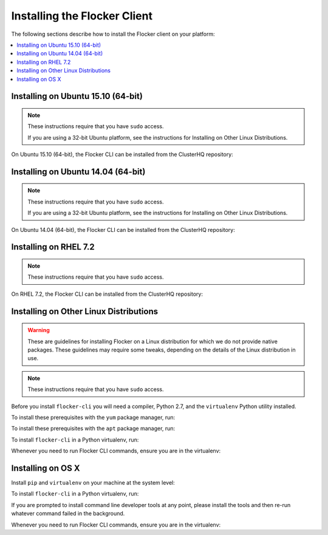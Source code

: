 .. Single Source Instructions

=============================
Installing the Flocker Client
=============================

.. begin-body-installing-client-intro

The following sections describe how to install the Flocker client on your platform:

.. contents::
   :local:
   :backlinks: none
   :depth: 2

.. end-body-installing-client-intro

.. _installing-flocker-cli-ubuntu-15.10:

.. begin-body-installing-client-Ubuntu-15.10

Installing on Ubuntu 15.10 (64-bit)
===================================

.. note:: 
   These instructions require that you have ``sudo`` access.

   If you are using a 32-bit Ubuntu platform, see the instructions for Installing on Other Linux Distributions.

On Ubuntu 15.10 (64-bit), the Flocker CLI can be installed from the ClusterHQ repository:

.. task:: cli_pkg_install ubuntu-15.10
   :prompt: alice@mercury:~$

.. end-body-installing-client-Ubuntu-15.10

.. _installing-flocker-cli-ubuntu-14.04:

.. begin-body-installing-client-Ubuntu-14.04

Installing on Ubuntu 14.04 (64-bit)
===================================

.. note:: 
   These instructions require that you have ``sudo`` access.

   If you are using a 32-bit Ubuntu platform, see the instructions for Installing on Other Linux Distributions.

On Ubuntu 14.04 (64-bit), the Flocker CLI can be installed from the ClusterHQ repository:

.. task:: cli_pkg_install ubuntu-14.04
   :prompt: alice@mercury:~$

.. end-body-installing-client-Ubuntu-14.04

.. _installing-flocker-cli-rhel-7.2:

.. begin-body-installing-client-rhel-7.2

Installing on RHEL 7.2
======================

.. note:: 
   These instructions require that you have ``sudo`` access.


On RHEL 7.2, the Flocker CLI can be installed from the ClusterHQ repository:

.. prompt:: bash root@rhel:~$

   yum install -y clusterhq-flocker-cli

.. end-body-installing-client-rhel-7.2

.. _installing-flocker-cli-linux:

.. begin-body-installing-client-linux


Installing on Other Linux Distributions
=======================================

.. warning::

   These are guidelines for installing Flocker on a Linux distribution for which we do not provide native packages.
   These guidelines may require some tweaks, depending on the details of the Linux distribution in use.

.. note:: These instructions require that you have ``sudo`` access.

Before you install ``flocker-cli`` you will need a compiler, Python 2.7, and the ``virtualenv`` Python utility installed.

To install these prerequisites with the ``yum`` package manager, run:

.. task:: cli_pip_prereqs yum
   :prompt: alice@mercury:~$

To install these prerequisites with the ``apt`` package manager, run:

.. task:: cli_pip_prereqs apt
   :prompt: alice@mercury:~$

To install ``flocker-cli`` in a Python virtualenv, run:

.. task:: cli_pip_install flocker-client
   :prompt: alice@mercury:~$

Whenever you need to run Flocker CLI commands, ensure you are in the virtualenv:

.. version-prompt:: bash alice@mercury:~$ auto

   alice@mercury:~$ source flocker-client/bin/activate
   alice@mercury:~$ flocker-ca --version
   |latest-installable|

.. end-body-installing-client-linux

.. begin-body-installing-client-OSX

Installing on OS X
==================

Install ``pip`` and ``virtualenv`` on your machine at the system level:

.. prompt:: bash alice@mercury:~$

   sudo python -m ensurepip
   sudo pip install virtualenv

To install ``flocker-cli`` in a Python virtualenv, run:

.. task:: cli_pip_install flocker-client
   :prompt: alice@mercury:~$

If you are prompted to install command line developer tools at any point,
please install the tools and then re-run whatever command failed in the
background.

Whenever you need to run Flocker CLI commands, ensure you are in the virtualenv:

.. version-prompt:: bash alice@mercury:~$ auto

   alice@mercury:~$ source flocker-client/bin/activate
   alice@mercury:~$ flocker-ca --version
   |latest-installable|

.. end-body-installing-client-OSX

